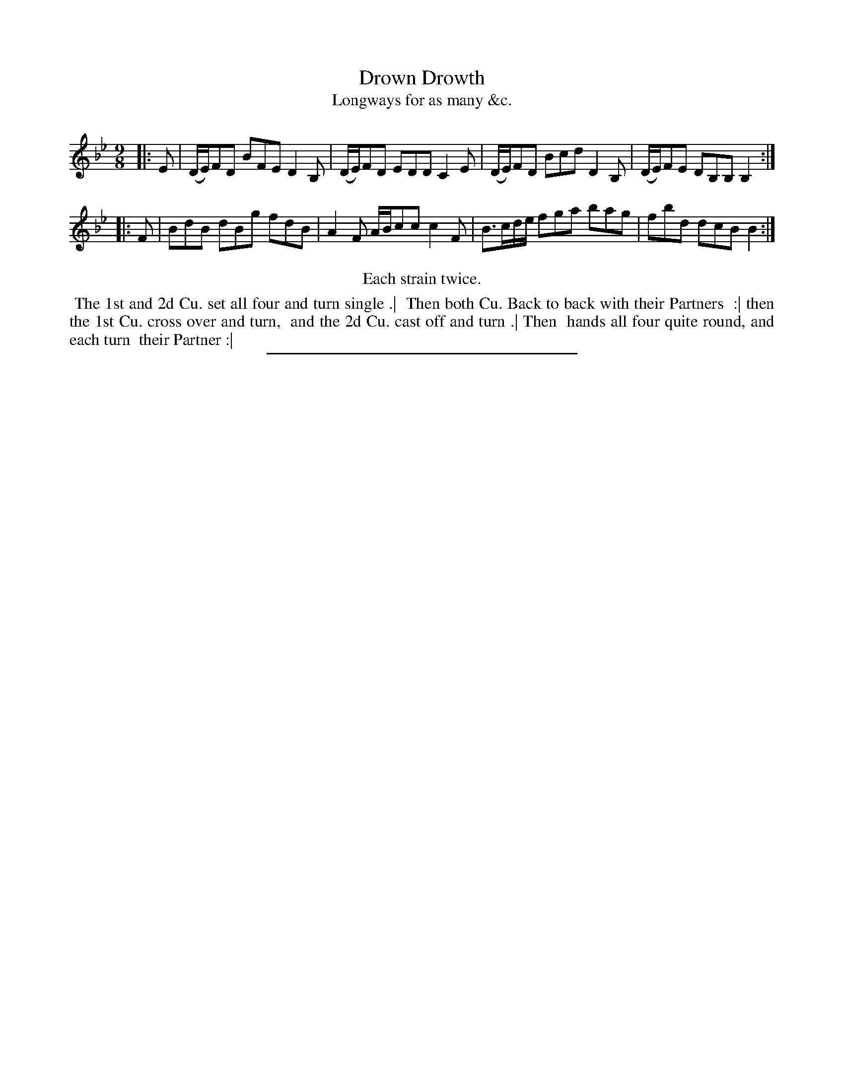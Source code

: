 X: 122
T: Drown Drowth
T: Longways for as many &c.
%R: slip-jig
B: Daniel Wright "Wright's Compleat Collection of Celebrated Country Dances" 1740 p.61
S: http://library.efdss.org/cgi-bin/dancebooks.cgi
Z: 2014 John Chambers <jc:trillian.mit.edu>
N: Repeats modified to match the "Each strain twice" instruction.
M: 9/8
L: 1/8
K: Bb
% - - - - - - - - - - - - - - - - - - - - - - - - -
|:\
E |\
(D/E/)FD BFE D2B, | (D/E/)FD EDD C2E |\
(D/E/)FD Bcd D2B, | (D/E/)FE DB,B, B,2 :|
|: F |\
BdB dBg fdB | A2F A/B/cc c2F |\
B>cd/e/ fga bag | fbd dcB B2 :|
% - - - - - - - - - - - - - - - - - - - - - - - - -
%%center Each strain twice.
%%begintext align
%% The 1st and 2d Cu. set all four and turn single .|
%% Then both Cu. Back to back with their Partners
%% :| then the 1st Cu. cross over and turn,
%% and the 2d Cu. cast off and turn .| Then
%% hands all four quite round, and each turn
%% their Partner :|
%%endtext
% - - - - - - - - - - - - - - - - - - - - - - - - -
%%sep 2 4 300

